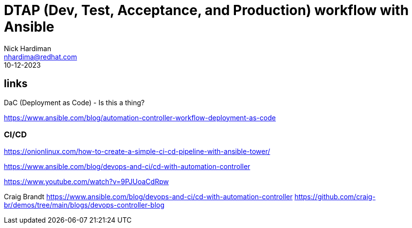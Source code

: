= DTAP (Dev, Test, Acceptance, and Production) workflow with Ansible
Nick Hardiman <nhardima@redhat.com>
:source-highlighter: highlight.js
:revdate: 10-12-2023


== links

DaC (Deployment as Code)  - Is this a thing?

https://www.ansible.com/blog/automation-controller-workflow-deployment-as-code


=== CI/CD 

https://onionlinux.com/how-to-create-a-simple-ci-cd-pipeline-with-ansible-tower/

https://www.ansible.com/blog/devops-and-ci/cd-with-automation-controller

https://www.youtube.com/watch?v=9PJUoaCdRpw

Craig Brandt
https://www.ansible.com/blog/devops-and-ci/cd-with-automation-controller
https://github.com/craig-br/demos/tree/main/blogs/devops-controller-blog

